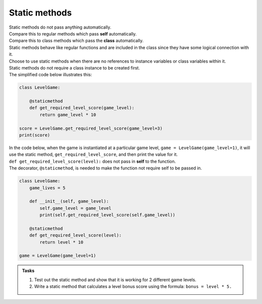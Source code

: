 ====================================================
Static methods
====================================================

| Static methods do not pass anything automatically.
| Compare this to regular methods which pass **self** automatically.
| Compare this to class methods which pass the **class** automatically.
| Static methods behave like regular functions and are included in the class since they have some logical connection with it.
| Choose to use static methods when there are no references to instance variables or class variables within it.

| Static methods do not require a class instance to be created first.
| The simplified code below illustrates this:

.. code-block:: python

    class LevelGame:
        
        @staticmethod        
        def get_required_level_score(game_level):
            return game_level * 10

    score = LevelGame.get_required_level_score(game_level=3)
    print(score)


| In the code below, when the game is instantiated at a particular game level, ``game = LevelGame(game_level=1)``, it will use the static method, ``get_required_level_score``, and then print the value for it.

| ``def get_required_level_score(level):`` does not pass in **self** to the function. 
| The decorator, ``@staticmethod``, is needed to make the function not require self to be passed in.

.. code-block:: python

    class LevelGame:
        game_lives = 5
        
        def __init__(self, game_level):
            self.game_level = game_level
            print(self.get_required_level_score(self.game_level))
            
        @staticmethod        
        def get_required_level_score(level):
            return level * 10

    game = LevelGame(game_level=1)


.. admonition:: Tasks

    #. Test out the static method and show that it is working for 2 different game levels.
    #. Write a static method that calculates a level bonus score using the formula: ``bonus = level * 5.`` 


